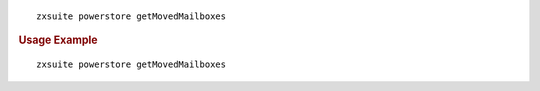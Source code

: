 .. SPDX-FileCopyrightText: 2022 Zextras <https://www.zextras.com/>
..
.. SPDX-License-Identifier: CC-BY-NC-SA-4.0

::

   zxsuite powerstore getMovedMailboxes

.. rubric:: Usage Example

::

   zxsuite powerstore getMovedMailboxes
